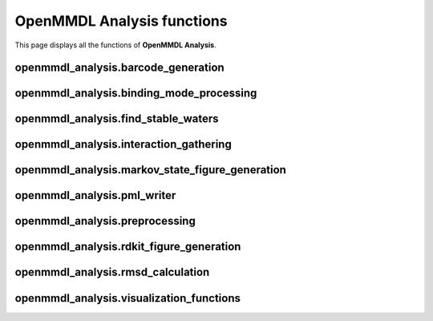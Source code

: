 OpenMMDL Analysis functions
=============================

This page displays all the functions of **OpenMMDL Analysis**.

openmmdl_analysis.barcode_generation
------------------------------

.. py:function:: barcodegeneration(df, interaction)
    
    Generates barcodes for a given interaction.
    
    :param str protein_name: Name of the protein PDB.
    :param pandas.dataframe df: Dataframe containing all interactions from plip analysis (typicaly df_all)
    :param str interaction: name of the interaction to generate a barcode for

    :returns: binary array of wit 1 representing the interaction is present in the corresponding frame
    :rtype: numpy.array

.. py:function::  waterids_barcode_generator(df, interaction)

    Generates a barcode containing coresponding water ids for a given interaction.

    :param pandas.dataframe df: Dataframe containing all interactions from plip analysis (typicaly df_all)
    :param str interaction: name of the interaction to generate a barcode for

    :returns: returns a list of waterids for the frames where the interaction is present 0 if no interaction present
    :rtype: list


.. py:function:: plot_barcodes(barcodes, save_path)

    Generates picture of barcodes for interactions of a specific type.

    :param list barcodes: list of np arrays containing the barcodes for each interaction
    :param str save_path: name of the file to save the picture to

    :returns: None
    :rtype: None    

.. py:function:: plot_waterbridge_piechart(df_all, waterbridge_barcodes, waterbridge_interactions)

    Generates piecharts for each waterbridge interaction with the water ids of the interacting waters.

    :param pandas.dataframe df_all: Dataframe containing all interactions from plip analysis (typicaly df_all)
    :param list waterbridge_barcodes: list of np arrays containing the barcodes for each waterbridge interaction
    :param list waterbridge_interactions: list of strings containing waterbridge interactions

    :returns: None
    :rtype: None    

.. py:function:: plot_bacodes_grouped(interactions, df_all, interaction_type)

    Generates barcode figures and groups them by ligandatom, aswell as total interaction barcode for a giveen lingenatom.

    :param list interactions: list of pandas.indexes that contain the interactions to generate barcodes for
    :param pandas.dataframe df_all: Dataframe containing all interactions from plip analysis (typicaly df_all)
    :param str interaction_type: name of the interaction to generate a barcode for
    
    :returns: None 
    :rtype: None

openmmdl_analysis.binding_mode_processing
------------------------------------------

.. py:function:: gather_interactions(df, ligand_rings, peptide=None)

    Process a DataFrame with the protein-ligand interaction and generate column names for each unique interaction.

    :param pandas.dataframe df: DataFrame that contains the interaction data for the whole trajectory.
    :param list ligand_rings: List of the ligand ring information to recognize the atom numbers belonging to rings for hydrophobic interactions.
    :param str peptide: Name of the peptide chain in the protein. If None, the peptide chain is not considered.

    :returns: A dictionary with the keys being 'FRAME' numbers and values being dictionaries containing row indices and their corresponding unique column names for interactions.
    :rtype: dict

.. py:function:: remove_duplicate_values(data)
    
    Remove the duplicate values from sub-dictionaries within the input dictionary.

    :param dict data: The input dictionary containing sub-dictionaries with possible duplicate values.
    
    :returns: A dictionary without duplicate values.
    :rtype: dict

.. py:function:: combine_subdict_values(data)

    Combines the values from the individual sub-dictionaries into a single list.

    :param dict data: Dictionary with values that are sub-dictionaries.
    
    :returns: A dictionary with a single key named 'all' that contains a list of all combined values from all the sub-dictionaries.
    :rtype: dict

.. py:function:: filtering_values(threshold, frames, df, unique_columns_rings_grouped)

    Filter and append values (interactions) to a DataFrame based on occurrence counts.

    :param float threshold: A treshold value that is used for filtering of the values (interactions) based upon the occurence count.
    :param int frames: The number of frames that is used to calculate the treshold.
    :param pandas.dataframe df: DataFrame to which the filtered values (interactions) will be added.
    :param dict unique_columns_rings_grouped: Dictionary containing the grouped and unique values otained from gather_interactions.

    :returns:  A list of values, with unique values and their corresponding occurence counts.
    :rtype: list

.. py:function:: unique_data_generation(filtered_values)

    :param list filtered_values: A list of values, where the unique interactions are extracted from.

    :returns: A dictionary containing the filtered unique interactions.
    :rtype: dict

.. py:function:: df_iteration_numbering(df, unique_data, peptide=None)

    Loop through the DataFrame and assign the values 1 and 0 to the rows, depending if the corresponding interaction from unique data is present.

    :param pandas.dataframe df: DataFrame which has the interaction data for all of the frames.
    :param dict unique_data: Dictionary that contains the unique interactions obtained from unique_data_generation.
    :param str peptide: Name of the peptide chainid in the original topology. Defaults to None. If None, the peptide chain is not considered.

    :returns: None
    :rtype: None

.. py:function:: update_values(df, new, unique_data)

    Update the values in the input DataFrame based upon the frame values and an reference DataFrame.

    :param pandas.dataframe df: Input DataFrame that will be updated.
    :param pandas.dataframe new: The reference DataFrame containing values that are used to update the input DataFrame.
    :param dict unique_data: A dictionary containing keys that represent the specific unique column names that need to be updated in the input DataFrame.

    :returns: None
    :rtype: None

.. py:function:: calculate_representative_frame(traj, bmode_frame_list, lig)

    Calculates the most representative frame for a bindingmode. This is based uppon the averagwe RMSD of a frame to all other frames in the binding mode.

    :param mdanalysis.universe traj: MDAnalysis universe object containing the trajectory.
    :param list bmode_frame_list: List of frames belonging to a binding mode.
    :param str lig: Name of the ligand in the topology.

openmmdl_analysis.find_stable_waters
------------------------------------------

.. py:function:: trace_waters(topology, trajectory, output_directory)

    Trace the water molecules in a trajectory and write all which move below one Angstrom distance. To adjust the distance alter the integer

    :param str topology: Path to the topology file.
    :param str trajectory: Path to the trajectory file.
    :param str output_directory: Path to the output directory.

    :returns: DataFrame containing stable water coordinates.
    :rtype: pandas.DataFrame
    :returns: Total number of frames.
    :rtype: int

.. py:function:: perform_clustering_and_writing(stable_waters, cluster_eps, total_frames, output_directory)

    Perform DBSCAN clustering on the stable water coordinates, and write the clusters and their representatives to PDB files.

    :param pandas.DataFrame stable_waters: DataFrame containing stable water coordinates.
    :param float cluster_eps: DBSCAN clustering epsilon parameter. This is in Angstrom in this case, and defines which Water distances should be within one cluster
    :param int total_frames: Total number of frames.
    :param str output_directory: Path to the output directory.

    :returns: None
    :rtype: None

.. py:function::  write_pdb_clusters_and_representatives(clustered_waters, min_samples, output_sub_directory)

    Writes the clusters and their representatives to PDB files.

    :param pandas.dataframe clustered_waters: DataFrame containing clustered water coordinates.
    :param int min_samples: DBSCAN clustering min_samples parameter.
    :param str output_sub_directory: Path to the output subdirectory.

    :returns: None
    :rtype: None

.. py:function:: stable_waters_pipeline(topology, trajectory, water_eps, output_directory="./stableWaters")

    Function to run the pipeline to extract stable water clusters, and their representatives from a PDB & DCD file

    :param str topology: Path to the topology file.
    :param str trajectory: Path to the trajectory file.
    :param float water_eps: DBSCAN clustering epsilon parameter.
    :param str output_directory: Path to the output directory. Optional, defaults to "./stableWaters"

    :returns: None
    :rtype: None

.. py:function:: filter_and_parse_pdb(protein_pdb)

    This function reads in a PDB and returns the structure with bioparser.

    :param str protein_pdb: Path to the PDB file.

    :returns: Biopython PDB Structure object.
    :rtype: biopython.structure

.. py:function:: find_interacting_residues(structure, representative_waters, distance_threshold)

    This function maps waters (e.g. the representative waters) to interacting residues of a different PDB structure input. Use "filter_and_parse_pdb" to get the input for this function

    :param biopython.structure structure: Biopython PDB Structure object.
    :param pandas.dataframe representative_waters: DataFrame containing representative water coordinates.
    :param float distance_threshold: Threshold distance for identifying interacting residues.

    :returns:  Dictionary mapping cluster numbers to interacting residues.
    :rtype: dict

.. py:function:: read_pdb_as_dataframe(pdb_file)

    Helper function reading a PDB

    :param str pdb_file: Path to the PDB file.

    :returns: DataFrame containing PDB data.
    :rtype: pandas.dataframe

.. py:function:: analyze_protein_and_water_interaction(protein_pdb_file, representative_waters_file, cluster_eps, output_directory="./stableWaters", distance_threshold=5.0,)

    Analyse the interaction of residues to water molecules using a threshold that can be specified when calling the function

    :param str protein_pdb_file: Path to the protein PDB file without waters.
    :param str representative_waters_file: Path to the representative waters PDB file, or any PDB file containing only waters
    :param float cluster_eps: DBSCAN clustering epsilon parameter.
    :param str output_directory: Path to the output directory. Optional, defaults to "./stableWaters"
    :param float distance_threshold: Threshold distance for identifying interacting residues. Optional, defaults to 5.0

    :returns: None
    :rtype: None

openmmdl_analysis.interaction_gathering
------------------------------------------

.. py:function:: characterize_complex(pdb_file, binding_site_id)

    Characterize the protein-ligand complex and return their interaction set

    :param str pdb_file: Path to the PDB file.
    :param str binding_site_id: A string that specifies the identifier of the binding site

    :returns:  A object representing the interactions if. If Binding site is not found returns None
    :rtype: plip.pdb_complex.basic.interaction_sets

.. py:function:: retrieve_plip_interactions(pdb_file, lig_name)

    Retrieves the interactions from PLIP.

    :param str pdb_file: Path to the PDB file.
    :param str lig_name: Name of the ligand in the topology.

    :returns: A dictionary of the binding sites and the interactions.
    :rtype: dict

.. py:function:: retrieve_plip_interactions_peptide(pdb_file, peptide)

    Retrives the interactions from PLIP for a peptide.

    :param str pdb_file: Path to the PDB file.
    :param str peptide: Name of the peptide chainid in the original topology.

    :returns: A dictionary of the binding sites and the interactions.
    :rtype: dict

.. py:function:: create_df_from_binding_site(selected_site_interactions, interaction_type="hbond")

    Creates a data frame from a binding site and interaction type.

    :param dict selected_site_interactions: Precaluclated interactions from PLIP for the selected site
    :param str interaction_type: The interaction type of interest (default set to hydrogen bond). Defaults to "hbond".

    :returns: DataFrame with information retrieved from PLIP.
    :rtype: pandas.DataFrame

.. py:function:: change_lig_to_residue(file_path, old_residue_name, new_residue_name)

    Reformats the topology file to change the ligand to a residue. This is needed for interactions with special ligands such as metal ions.

    :param str file_path: Path to the topology file.
    :param str old_residue_name: Name of the ligand in the topology.
    :param str new_residue_name: New residue name of the ligand now changed to mimic an amino acid residue.

    :returns: None
    :rtype: None

.. py:function:: process_frame(frame, pdb_md, lig_name, special=None, peptide=None):
    
    Process a single frame of MD simulation.

    :param int frame: Number of frame to be processed.
    :param mdanalysis.universe pdb_md: MDAnalysis universe object containing the trajectory.
    :param str lig_name: Name of the ligand in the topology.
    :param str special: Name of the special ligand in the topology. Defaults to None.
    :param str peptide: Name of the peptide chainid in the original topology. Defaults to None.

    :returns: A dataframe conatining the interaction data for the processed frame.
    :rtype: pandas.dataframe

.. py:function:: process_frame_special(frame, pdb_md, lig_name, special=None)

    Function extension of process_frame to process special ligands.

    :param int frame: Number of the frame that will be processed.
    :param mdanalysis.universe pdb_md: MDAnalysis universe object containing the trajectory.
    :param str lig_name: Name of the ligand in the topology.
    :param str special: Name of the special ligand in the topology. Defaults to None.

    :returns: list of dataframes containing the interaction data for the processed frame with the special ligand.
    :rtype: list   

.. py:function:: process_frame_wrapper(args)

    Wrapper for the MD Trajectory procession.

    :param tuple args: Tuple containing (frame_idx: int - number of the frame to be processed,
                                        pdb_md: mda.universe - MDA Universe class representation of the topology and the trajectory of the file that is being processed,
                                        lig_name: str - Name of the ligand in the complex that will be analyzed,
                                        special_ligand: str - Name of the special ligand that will be analysed,
                                        peptide: str - Chainid of the peptide that will be analyzed)

    :returns: Tuple containing the frame index and the result of from the process_frame function.
    :rtype: tuple

.. py:function:: process_trajectory(pdb_md, dataframe, num_processes, lig_name, special_ligand, peptide)

    Process protein-ligand trajectory with multiple CPUs in parallel.

    :param mdanalysis.universe pdb_md: MDAnalysis universe object containing the trajectory.
    :param str dataframe:  Name of a CSV file as str, where the interaction data will be read from if not None.
    :param int num_processes: Number of processes to be used for the parallelization.
    :param str lig_name: Name of the ligand in the topology.
    :param str special_ligand: Name of the special ligand in the topology.
    :param str peptide: Name of the peptide chainid in the original topology.

    :returns: A DataFrame containing all the protein-ligand interaction data from the whole trajectory.
    :rtype: pandas.dataframe

.. py:function:: fill_missing_frames(df, md_len)

    Fills the frames with no interactions in the DataFrame with placeholder values.

    :param pandas.dataframe df: The input DataFrame with frames that have no Interactions
    :param int md_len: The value that indicates the number of frames, thus allowing the function to loop through the DataFrame

    :returns: DataFrame with placeholder values in the frames with no interactions.
    :rtype: pandas.dataframe

openmmdl_analysis.markov_state_figure_generation
-------------------------------------------------

.. py:function:: min_transition_calculation(min_transition)

    Calculates a list based on the minimum transition time provided values and returns it in factors 1, 2, 5, 10.

    :param int min_transition: The minimum tranisiton time input for the generation of the factors.

    :returns: List with the minimum transition time with factors 1, 2, 5, 10.
    :rtype: list

.. py:function:: binding_site_markov_network(total_frames, min_transitions, combined_dict, font_size=12, size_node=200)

    Generate Markov Chain plots based on transition probabilities.

    :param int total_frames: The number of frames in the protein-ligand MD simulation.
    :param list min_transitions: List of transition tresholds in %. A Markov Chain plot will be generated for each of the tresholds.
    :param dict combined_dict: A dictionary with the information of the Binding Modes and their order of appearance during the simulation for all frames.
    :param int font_size: The font size for the node labels. The default value is set to 12.
    :param int size_node: The size of the nodes in the Markov Chain plot. the default value is set to 200.

    :returns: None
    :rtype: None

openmmdl_analysis.pml_writer
-----------------------------

.. py:function:: generate_pharmacophore_centers(df, interactions)
    
    Generates pharmacophore points for interactions that are points such as hydrophobic and ionic interactions

    :param pandas.dataframe df: Dataframe containing all interactions from plip analysis (typicaly df_all)
    :param list interactions: list of strings containing the interactions to generate pharmacophore points for

    :returns: Dict of interactions from which pharmacophore is generated as key and list of coordinates as value
    :rtype: dict

.. py:function:: generate_pharmacophore_vectors(df, interactions)

    Generates pharmacophore points for interactions that are vectors such as hydrogen bond donors or acceptors

    :param pandas.dataframe df: Dataframe containing all interactions from plip analysis (typicaly df_all)
    :param list interactions: list of strings containing the interactions to generate pharmacophore points for

    :returns:  Dict of interactions from which pharmacophore is generated as key and list of coordinates as value (first coords are ligand side, second are protein side)
    :rtype: dict

.. py:function:: generate_md_pharmacophore_cloudcenters(df, core_compound, output_filename, sysname, id_num=0)

    Generates pharmacophore from all interactions formed in the MD simulation.
    A feature is generated for each interaction at the center of all its ocurrences.

    :param pandas.dataframe df: Dataframe containing all interactions from plip analysis (typicaly df_all)
    :param str core_compound: Name of the ligand.
    :param str output_filename: Name of the output file.
    :param str sysname: Name of the system.
    :param int id_num: Number of the system. Defaults to 0.

    :returns: None
    :rtype: None

.. py:function:: generate_bindingmode_pharmacophore(dict_bindingmode, core_compound, sysname, outname, id_num=0)

    Generates pharmacophore from a binding mode and writes it to a .pml file

    :param dict dict_bindingmode: Dictionary containing all interactions of the bindingmode and thei coresponding ligand and protein coordinates.
    :param str core_compound: Name of the ligand.
    :param str sysname: Name of the system.
    :param str outname: Name of the output file.
    :param int id_num: Number of the system. Defaults to 0.

    :returns: None 
    :rtype: None

.. py:function:: generate_pharmacophore_centers_all_points(df, interactions)

    Generates pharmacophore points for all interactions to generate point cloud.

    :param pandas.dataframe df: Dataframe containing all interactions from plip analysis (typicaly df_all)
    :param list interactions: list of strings containing the interactions to generate pharmacophore points for.

    :returns: Dict of interactions from which pharmacophore is generated as key and list of coordinates as value
    :rtype: dict

.. py:function:: generate_point_cloud_pml(cloud_dict, sysname, outname)

    Generates pharmacophore point cloud and writes it to a .pml file

    :param dict cloud_dict: Dictionary containing all interactions of the trajectory and their corresponding ligand coordinates.
    :param str sysname: Name of the system.
    :param str outname: Name of the output file.

    :returns: None
    :rtype: None

openmmdl_analysis.preprocessing
--------------------------------

.. py:function:: increase_ring_indices(ring, lig_index)

    Increases the atom indices in a ring of the ligand obtained from the ligand to fit the atom indices present in the protein-ligand complex.

    :param str ring:  A list of atom indices belonging to a ring that need to be modified.
    :param int lig_index: An integer that is the first number of the ligand atom indices obtained from the protein-ligand, which is used to modify the ring indices

    :returns: A new list with modified atom indicies.
    :rtype: list

.. py:function:: convert_ligand_to_smiles(input_sdf, output_smi)
    
    Converts ligand structures from an SDF file to SMILES :) format

    :param str input_sdf: Path to the input SDF file.
    :param str output_smi: Path to the output SMILES file.

    :returns: None  
    :rtype: None

.. py:function:: process_pdb_file(input_pdb_filename)
    
    Process a PDB file to make it compatible with the openmmdl_analysis package.

    :param str input_pdb_filename: Path to the input PDB file.

    :returns: None
    :rtype: None

.. py:function:: extract_and_save_ligand_as_sdf(input_pdb_filename, output_filename, target_resname)
    
    Extract and save the ligand from the receptor ligand complex PDB file into a new PDB file by itself.

    :param str input_pdb_filename: Path to the input PDB file.
    :param str output_filename: Path to the output SDF file.
    :param str target_resname: Name of the ligand in the target PDB file.

    :returns: None
    :rtype: None

.. py:function:: renumber_atoms_in_residues(input_pdb_file, output_pdb_file, lig_name)
    
    Renumer the atoms of the ligand in the topology PDB file.

    :param str input_pdb_file: Path to the input PDB file.
    :param str output_pdb_file: Path to the output PDB file.
    :param str lig_name: Name of the ligand in the input PDB file.

    :returns: None
    :rtype: None

.. py:function:: replace_atom_type(data)

    Replace wrong ligand atom types in the topology PDB file.

    :param str data: Text of the initial PDB file.

    :returns: Edited text of the PDB file.
    :rtype: str

.. py:function:: process_pdb(input_file, output_file)

    Wrapper function to process a PDB file.

    :param str input_file: Path to the input PDB file.
    :param str output_file: Path to the output PDB file.

    :returns: None
    :rtype: None

.. py:function:: move_hydrogens_to_end(structure, target_residue_name)

    Moves hydrogens to the last lines of theresidue in the PDB file.

    :param biopython.structure structure: Biopython PDB Structure object.
    :param str target_residue_name: Name of the target residue in the input PDB file.

    :returns: None  
    :rtype: None

openmmdl_analysis.rdkit_figure_generation
------------------------------------------

.. py:function:: generate_ligand_image(ligand_name, complex_pdb_file, ligand_no_h_pdb_file, smiles_file, output_png_filename)
    
    Generates a PNG image of the ligand.

    :param str ligand_name: Name of the ligand in the topology.
    :param str complex_pdb_file: Path to the PDB file of the protein-ligand complex.
    :param str ligand_no_h_pdb_file: Path to the PDB file of the ligand without hydrogens.
    :param str smiles_file: Path to the SMILES file of the ligand.
    :param str output_png_filename: Path to the output PNG file.

    :returns: None
    :rtype: None

.. py:function:: split_interaction_data(data)
    
    Splits the Input which consists of the ResNr and ResType, Atom indices, interaction type in multiple parts.

    :param list data: A list of ResNr and ResType, Atom indices, interaction type that needs to be split.
    
    :returns: A new list of the interaction data that consists of three parts, being the protein_partner_name that represents the interacting protein residue, numeric codes, that represent the atom indices of the interacting atoms of the ligand and the interaction type.
    :rtype: list

.. py:function:: highlight_numbers(split_data, starting_idx)
    
    Extracts the data from the split_data output of the interactions and categorizes it to its respective list.

    :param list split_data: A list of interaction data items, where each item contains information about protein partner name, numeric codes and interaction type.
    :param list starting_idx: Starting index of the ligand atom indices used for identifying the correct atom to highlight.

    :returns: A tuple that contains list of all of the highlighted atoms of all of the interactions.
        - highlighted_hbond_donor (list of int): Atom indices for hydrogen bond donors.
        - highlighted_hbond_acceptor (list of int): Atom indices for hydrogen bond acceptors.
        - highlighted_hbond_both (list of int): Atom indices for interactions that are both donors and acceptors.
        - highlighted_hydrophobic (list of int): Atom indices for hydrophobic interactions.
        - highlighted_waterbridge (list of int): Atom indices for water-bridge interactions.
        - highlighted_pistacking (list of int): Atom indices for pi-stacking interactions.
        - highlighted_halogen (list of int): Atom indices for halogen interactions.
        - highlighted_ni (list of int): Atom indices for negative ionizable salt bridge interactions.
        - highlighted_pi (list of int): Atom indices for positive ionizable salt bridge interactions.
        - highlighted_pication (list of int): Atom indices for pi-cation interactions.
        - highlighted_metal (list of int): Atom indices for metal interactions.
    :rtype: tuple

.. py:function:: generate_interaction_dict(interaction_type, keys)
    
    Generates a dictionary of interaction RGB color model based on the provided interaction type.

    :param str interaction_type: The type of the interaction, for example 'hydrophobic'.
    :param list keys: List of the highlighted atoms that display an interaction.

    :returns: A dictionary with the interaction types are associated with their respective RGB color codes.
    :rtype: dict

.. py:function:: update_dict(target_dict, *source_dicts)

    Updates the dictionary wth the keys and values from other dictionaries.

    :param dict target_dict: The dictionary that needs to be updated with new keys and values.
    :param dict source_dicts: One or multiple dictionaries that are used to update the target dictionary with new keys and values.

    :returns: None
    :rtype: None

.. py:function:: create_and_merge_images(binding_mode, occurrence_percent, split_data, merged_image_paths)

    Create and merge images to generate a legend for binding modes.

    :param str binding_mode: Name of the binding mode.
    :param float occurrence_percent: Percentage of the binding mode occurrence.
    :param list split_data: Data of the interactions used to generate the legend.
    :param list merged_image_paths: A list with the paths to the rdkit figures.

    :returns: Paths to the merged images. 
    :rtype: list

.. py:function:: arranged_figure_generation(merged_image_paths, output_path)

    Generate an arranged figure by arranging merged images in rows and columns.

    :param list merged_image_paths: Paths of the merged images with the rdkit figure and legend.
    :param dict output_path: The paths where the arranged output should be saved.

    :returns: None
    :rtype: None

openmmdl_analysis.rmsd_calculation
-----------------------------------

.. py:function:: rmsd_for_atomgroups(prot_lig_top_file, prot_lig_traj_file, selection1, selection2=None)

    Calulate the RMSD for selected atom groups, and save the csv file and plot.

    :param str prot_lig_top_file: Path to the topology file.
    :param str prot_lig_traj_file: Path to the trajectory file.
    :param str selection1: Selection string for main atom group, also used during alignment.
    :param list selection2: Selection strings for additional atom groups. Defaults to None.

    :returns: DataFrame containing RMSD of the selected atom groups over time.
    :rtype: pandas.dataframe

.. py:function:: RMSD_dist_frames(prot_lig_top_file, prot_lig_traj_file, lig, nucleic=False)

    Calculate the RMSD between all frames in a matrix.

    :param str prot_lig_top_file: Path to the topology file.
    :param str prot_lig_traj_file: Path to the trajectory file.
    :param str lig: Name of the ligand in the topology.
    :param bool nucleic: Boolean to indicate if the receptor is a nucleic acid. Defaults to False.

    :returns: pairwise_rmsd_prot. Numpy array of RMSD values for pairwise protein structures.
    :rtype: numpy.array
    :returns: pairwise_rmsd_lig. Numpy array of RMSD values for ligand structures.
    :rtype: numpy.array

openmmdl_analysis.visualization_functions
------------------------------------------

.. py:function:: interacting_water_ids(df_all, waterbridge_interactions)

    Generates a list of all water ids that form water bridge interactions.

    :param pandas.dataframe df_all: Dataframe containing all interactions from plip analysis (typicaly df_all)
    :param list waterbridge_interactions: list of strings containing waterbridge interactions

    :returns: list of all unique water ids that form water bridge interactions
    :rtype: list

.. py:function:: save_interacting_waters_trajectory(pdb_file_path, dcd_file_path, interacting_waters, ligname, special, outputpath="./Visualization/",)

    Saves .pdb and .dcd files of the trajectory containing ligand, receptor and all interacting waters.

    :param str pdb_file_path: Path to the original PDB file.
    :param str dcd_file_path: Path to the original DCD file.
    :param list interacting_waters: List of all interacting water ids
    :param str ligname: Name of the ligand in the topology.
    :param str special: Name of the special ligand in the topology.
    :param str outputpath: Path to the output directory. Optional, defaults to "./Visualization/"

    :returns: None
    :rtype: None

.. py:function:: cloud_json_generation(df_all)
    
    Generates dict for visualization of interaction clouds. Later saved as .json file.

    :param pandas.dataframe df_all: Dataframe containing all interactions from plip analysis (typicaly df_all)

    :returns: Dict containing all interaction clouds
    :rtype: dict

.. py:function:: visualization(ligname, receptor_type="protein or nucleic", height="1000px", width="1000px")

    Generates visualization of the trajectory with the interacting waters and interaction clouds.

    :param str ligname: Name of the ligand in the topology.
    :param str receptor_type: Type of the receptor. Defaults to "protein or nucleic".
    :param str height: Height of the visualization. Defaults to "1000px".
    :param str width: Width of the visualization. Defaults to "1000px".

    :returns: Returns an nglview.widget object containing the visualization
    :rtype: nglview.widget

.. py:function:: run_visualization()

    Runs the visualization notebook in the current directory. The visualization notebook is copied from the package directory to the current directory and automaticaly started.

    :returns: None
    :rtype: None